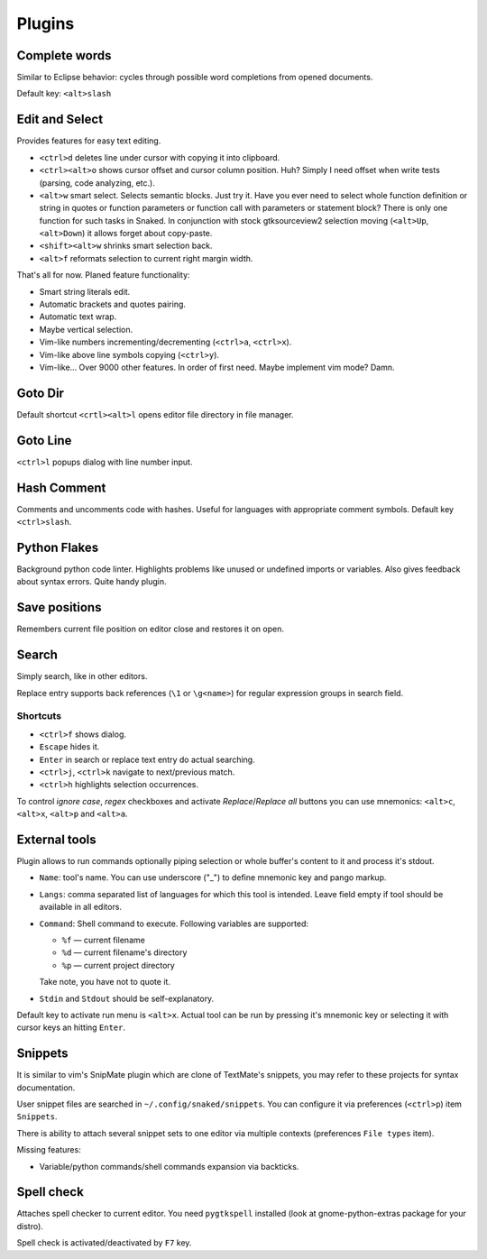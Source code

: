 Plugins
=======

.. _complete_words:

Complete words
--------------

Similar to Eclipse behavior: cycles through possible word completions from
opened documents.

Default key: ``<alt>slash``


.. _edit_and_select:

Edit and Select
---------------

Provides features for easy text editing.

* ``<ctrl>d`` deletes line under cursor with copying it into clipboard.

* ``<ctrl><alt>o`` shows cursor offset and cursor column position.
  Huh? Simply I need offset when write tests (parsing, code analyzing, etc.).

* ``<alt>w`` smart select. Selects semantic blocks. Just try it. Have you ever
  need to select whole function definition or string in quotes or function
  parameters or function call with parameters or statement block? There is only
  one function for such tasks in Snaked. In conjunction with stock
  gtksourceview2 selection moving (``<alt>Up``, ``<alt>Down``) it allows forget
  about copy-paste.

* ``<shift><alt>w`` shrinks smart selection back.

* ``<alt>f`` reformats selection to current right margin width.

That's all for now. Planed feature functionality:

* Smart string literals edit.

* Automatic brackets and quotes pairing.

* Automatic text wrap.

* Maybe vertical selection.

* Vim-like numbers incrementing/decrementing (``<ctrl>a``, ``<ctrl>x``).

* Vim-like above line symbols copying (``<ctrl>y``).

* Vim-like... Over 9000 other features. In order of first need. Maybe implement
  vim mode? Damn.


Goto Dir
--------

Default shortcut ``<crtl><alt>l`` opens editor file directory in file manager.


Goto Line
---------

``<ctrl>l`` popups dialog with line number input.


Hash Comment
------------

Comments and uncomments code with hashes. Useful for languages with appropriate
comment symbols. Default key ``<ctrl>slash``.


Python Flakes
-------------

Background python code linter. Highlights problems like unused or undefined
imports or variables. Also gives feedback about syntax errors. Quite handy
plugin.


Save positions
--------------

Remembers current file position on editor close and restores it on open.


Search
------

Simply search, like in other editors.

.. image:: /images/search.*


Replace entry supports back references (``\1`` or ``\g<name>``) for regular
expression groups in search field.

Shortcuts
*********

* ``<ctrl>f`` shows dialog.

* ``Escape`` hides it.

* ``Enter`` in search or replace text entry do actual searching.

* ``<ctrl>j``, ``<ctrl>k`` navigate to next/previous match.

* ``<ctrl>h`` highlights selection occurrences.

To control `ignore case`, `regex` checkboxes and activate `Replace`/`Replace
all` buttons you can use mnemonics: ``<alt>c``, ``<alt>x``, ``<alt>p`` and
``<alt>a``.


.. _external-tools:

External tools
--------------

Plugin allows to run commands optionally piping selection or whole buffer's
content to it and process it's stdout.

.. image:: /images/external-tools.*


* ``Name``: tool's name. You can use underscore ("_") to define mnemonic key and
  pango markup.

* ``Langs``: comma separated list of languages for which this tool is intended.
  Leave field empty if tool should be available in all editors.

* ``Command``: Shell command to execute. Following variables are supported:

  * ``%f`` — current filename
  * ``%d`` — current filename's directory
  * ``%p`` — current project directory

  Take note, you have not to quote it.

* ``Stdin`` and ``Stdout`` should be self-explanatory.

Default key to activate run menu is ``<alt>x``. Actual tool can be run by
pressing it's mnemonic key or selecting it with cursor keys an hitting
``Enter``.


Snippets
--------

It is similar to vim's SnipMate plugin which are clone of TextMate's snippets,
you may refer to these projects for syntax documentation.

User snippet files are searched in ``~/.config/snaked/snippets``. You can
configure it via preferences (``<ctrl>p``) item ``Snippets``.

There is ability to attach several snippet sets to one editor via multiple
contexts (preferences ``File types`` item).

Missing features:

* Variable/python commands/shell commands expansion via backticks.


Spell check
-----------

Attaches spell checker to current editor. You need ``pygtkspell`` installed
(look at gnome-python-extras package for your distro).

Spell check is activated/deactivated by ``F7`` key.